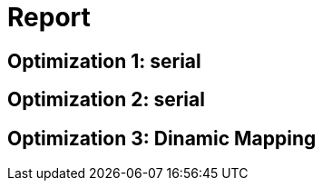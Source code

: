= Report =

== Optimization 1: serial ==

== Optimization 2: serial ==

== Optimization 3: Dinamic Mapping ==